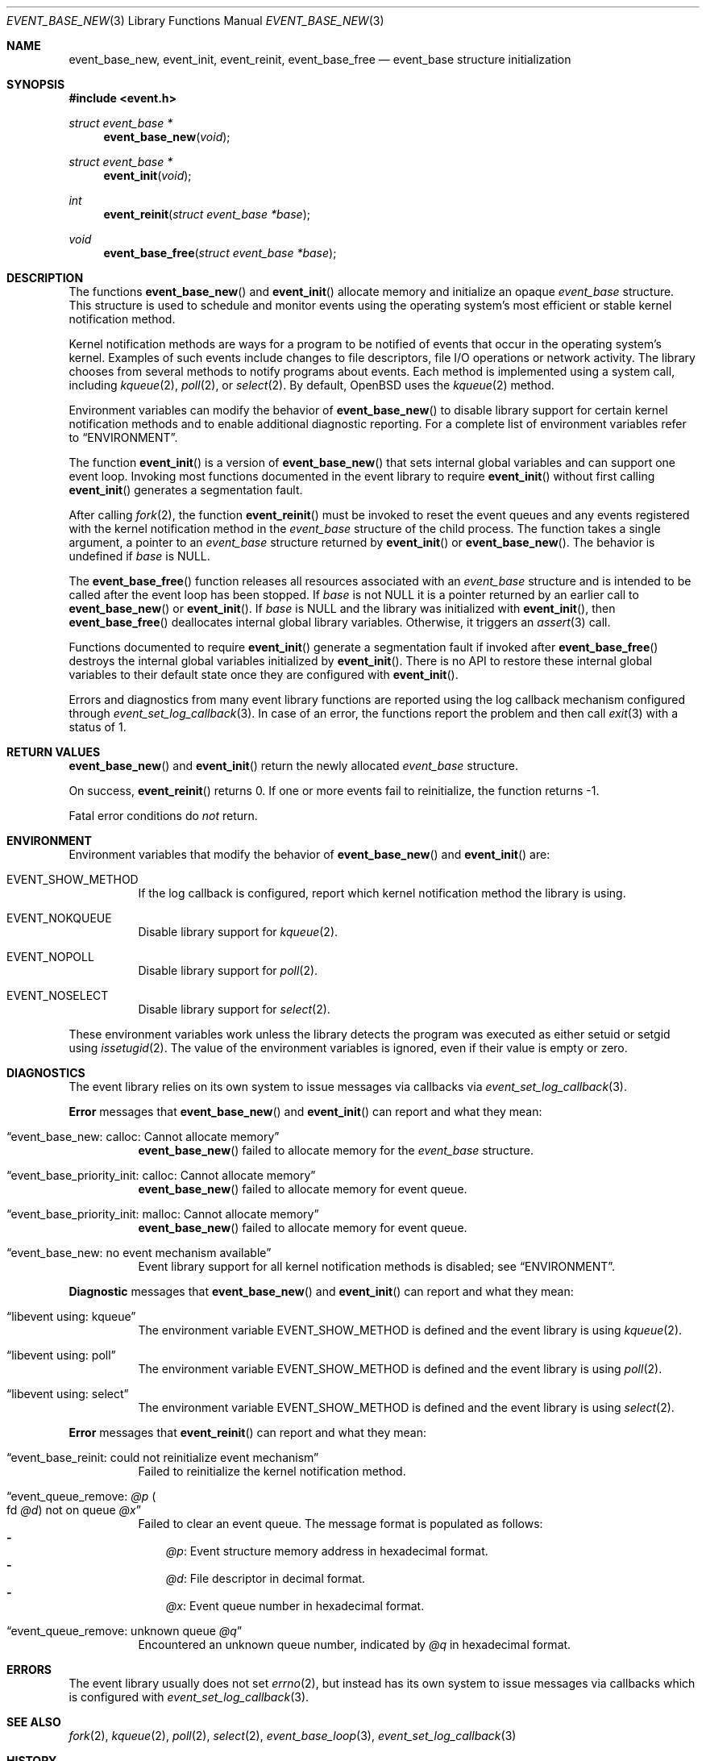 .\" $OpenBSD$
.\" Copyright (c) 2023 Ted Bullock <tbullock@comlore.com>
.\"
.\" Permission to use, copy, modify, and distribute this software for any
.\" purpose with or without fee is hereby granted, provided that the above
.\" copyright notice and this permission notice appear in all copies.
.\"
.\" THE SOFTWARE IS PROVIDED "AS IS" AND THE AUTHOR DISCLAIMS ALL WARRANTIES
.\" WITH REGARD TO THIS SOFTWARE INCLUDING ALL IMPLIED WARRANTIES OF
.\" MERCHANTABILITY AND FITNESS. IN NO EVENT SHALL THE AUTHOR BE LIABLE FOR
.\" ANY SPECIAL, DIRECT, INDIRECT, OR CONSEQUENTIAL DAMAGES OR ANY DAMAGES
.\" WHATSOEVER RESULTING FROM LOSS OF USE, DATA OR PROFITS, WHETHER IN AN
.\" ACTION OF CONTRACT, NEGLIGENCE OR OTHER TORTIOUS ACTION, ARISING OUT OF
.\" OR IN CONNECTION WITH THE USE OR PERFORMANCE OF THIS SOFTWARE.
.\"
.Dd $Mdocdate$
.Dt EVENT_BASE_NEW 3
.Os
.Sh NAME
.Nm event_base_new ,
.Nm event_init ,
.Nm event_reinit ,
.Nm event_base_free
.Nd event_base structure initialization
.Sh SYNOPSIS
.In event.h
.Ft "struct event_base *"
.Fn event_base_new void
.Ft "struct event_base *"
.Fn event_init void
.Ft int
.Fn event_reinit "struct event_base *base"
.Ft void
.Fn event_base_free "struct event_base *base"
.Sh DESCRIPTION
The functions
.Fn event_base_new
and
.Fn event_init
allocate memory and initialize an opaque
.Vt event_base
structure.
This structure is used to schedule and monitor events using the operating
system's most efficient or stable kernel notification method.
.Pp
Kernel notification methods are ways for a program to be notified of
events that occur in the operating system's kernel.
Examples of such events include changes to file descriptors, file I/O
operations or network activity.
The library chooses from several methods to notify programs about events.
Each method is implemented using a system call, including
.Xr kqueue 2 ,
.Xr poll 2 ,
or
.Xr select 2 .
By default,
.Ox
uses the
.Xr kqueue 2
method.
.Pp
Environment variables can modify the behavior of
.Fn event_base_new
to disable library support for certain kernel notification methods and to
enable additional diagnostic reporting.
For a complete list of environment variables refer to
.Sx ENVIRONMENT .
.Pp
The function
.Fn event_init
is a version of
.Fn event_base_new
that sets internal global variables and can support one event loop.
Invoking most functions documented in the event library to require
.Fn event_init
without first calling
.Fn event_init
generates a segmentation fault.
.Pp
After calling
.Xr fork 2 ,
the function
.Fn event_reinit
must be invoked to reset the event queues and any events registered with
the kernel notification method in the
.Vt event_base
structure of the child process.
The function takes a single argument, a pointer to an
.Vt event_base
structure returned by
.Fn event_init
or
.Fn event_base_new .
The behavior is undefined if
.Va base
is
.Dv NULL .
.Pp
The
.Fn event_base_free
function releases all resources associated with an
.Vt event_base
structure and is intended to be called after the event loop has been stopped.
If
.Fa base
is not
.Dv NULL
it is a pointer returned by an earlier call to
.Fn event_base_new
or
.Fn event_init .
If
.Fa base
is
.Dv NULL
and the library was initialized with
.Fn event_init ,
then
.Fn event_base_free
deallocates internal global library variables.
Otherwise, it triggers an
.Xr assert 3
call.
.Pp
Functions documented to require
.Fn event_init
generate a segmentation fault if invoked after
.Fn event_base_free
destroys the internal global variables initialized by
.Fn event_init .
There is no API to restore these internal global variables to their default
state once they are configured with
.Fn event_init .
.Pp
Errors and diagnostics from many event library functions are reported using
the log callback mechanism configured through
.Xr event_set_log_callback 3 .
In case of an error, the functions report the problem and then call
.Xr exit 3
with a status of 1.
.Sh RETURN VALUES
.Fn event_base_new
and
.Fn event_init
return the newly allocated
.Vt event_base
structure.
.Pp
On success,
.Fn event_reinit
returns 0.
If one or more events fail to reinitialize, the function returns -1.
.Pp
Fatal error conditions do
.Em not
return.
.Sh ENVIRONMENT
Environment variables that modify the behavior of
.Fn event_base_new
and
.Fn event_init
are:
.Bl -tag -width Ds
.It Ev EVENT_SHOW_METHOD
If the log callback is configured, report which kernel notification method the
library is using.
.It Ev EVENT_NOKQUEUE
Disable library support for
.Xr kqueue 2 .
.It Ev EVENT_NOPOLL
Disable library support for
.Xr poll 2 .
.It Ev EVENT_NOSELECT
Disable library support for
.Xr select 2 .
.El
.Pp
These environment variables work unless the library detects the program
was executed as either setuid or setgid using
.Xr issetugid 2 .
The value of the environment variables is ignored, even if their value is
empty or zero.
.Sh DIAGNOSTICS
The event library relies on its own system to issue messages via callbacks via
.Xr event_set_log_callback 3 .
.Pp
.Sy Error
messages that
.Fn event_base_new
and
.Fn event_init
can report and what they mean:
.Bl -tag -width Ds
.It Dq event_base_new: calloc: Cannot allocate memory
.Fn event_base_new
failed to allocate memory for the
.Vt event_base
structure.
.It Dq event_base_priority_init: calloc: Cannot allocate memory
.Fn event_base_new
failed to allocate memory for event queue.
.It Dq event_base_priority_init: malloc: Cannot allocate memory
.Fn event_base_new
failed to allocate memory for event queue.
.It Dq event_base_new: no event mechanism available
Event library support for all kernel notification
methods is disabled; see
.Sx ENVIRONMENT .
.El
.Pp
.Sy Diagnostic
messages that
.Fn event_base_new
and
.Fn event_init
can report and what they mean:
.Bl -tag -width Ds
.It Dq libevent using: kqueue
The environment variable
.Ev EVENT_SHOW_METHOD
is defined and the event library is using
.Xr kqueue 2 .
.It Dq libevent using: poll
The environment variable
.Ev EVENT_SHOW_METHOD
is defined and the event library is using
.Xr poll 2 .
.It Dq libevent using: select
The environment variable
.Ev EVENT_SHOW_METHOD
is defined and the event library is using
.Xr select 2 .
.El
.Pp
.Sy Error
messages that
.Fn event_reinit
can report and what they mean:
.Bl -tag -width Ds
.It Dq event_base_reinit: could not reinitialize event mechanism
Failed to reinitialize the kernel notification method.
.It Dq event_queue_remove: Em @p Po fd Em @d Pc not on queue Em @x
Failed to clear an event queue.
The message format is populated as follows:
.Bl -hyphen -compact -width 1n
.It
.Em @p :
Event structure memory address in hexadecimal format.
.It
.Em @d :
File descriptor in decimal format.
.It
.Em @x :
Event queue number in hexadecimal format.
.El
.It Dq event_queue_remove: unknown queue Em @q
Encountered an unknown queue number, indicated by
.Em @q
in hexadecimal format.
.El
.Sh ERRORS
The event library usually does not set
.Xr errno 2 ,
but instead has its own system to
issue messages via callbacks which is configured with
.Xr event_set_log_callback 3 .
.Sh SEE ALSO
.Xr fork 2 ,
.Xr kqueue 2 ,
.Xr poll 2 ,
.Xr select 2 ,
.Xr event_base_loop 3 ,
.Xr event_set_log_callback 3
.Sh HISTORY
The
.Ox
event library is a modified version of libevent-1.4.
.Pp
The function
.Fn event_init
first appeared in libevent-0.1 and has been available since
.Ox 3.2 .
.Pp
.Fn event_base_new
and
.Fn event_reinit
first appeared in libevent-1.4.1 and has been available since
.Ox 4.8 .
.Pp
Support for environment variables first appeared in libevent-0.7a and
.Ox 3.6 .
.Sh AUTHORS
The event library and these functions were written by
.An -nosplit
.An Niels Provos .
.Pp
This manual page was written by
.An Ted Bullock Aq Mt tbullock@comlore.com .
.Sh CAVEATS
The event API is not thread safe unless only one
.Vt "event_base"
structure is accessible per thread or care is taken to lock access.
The simplified API that is initialized by using
.Fn event_init
instead of
.Fn event_base_new
is not thread safe.
